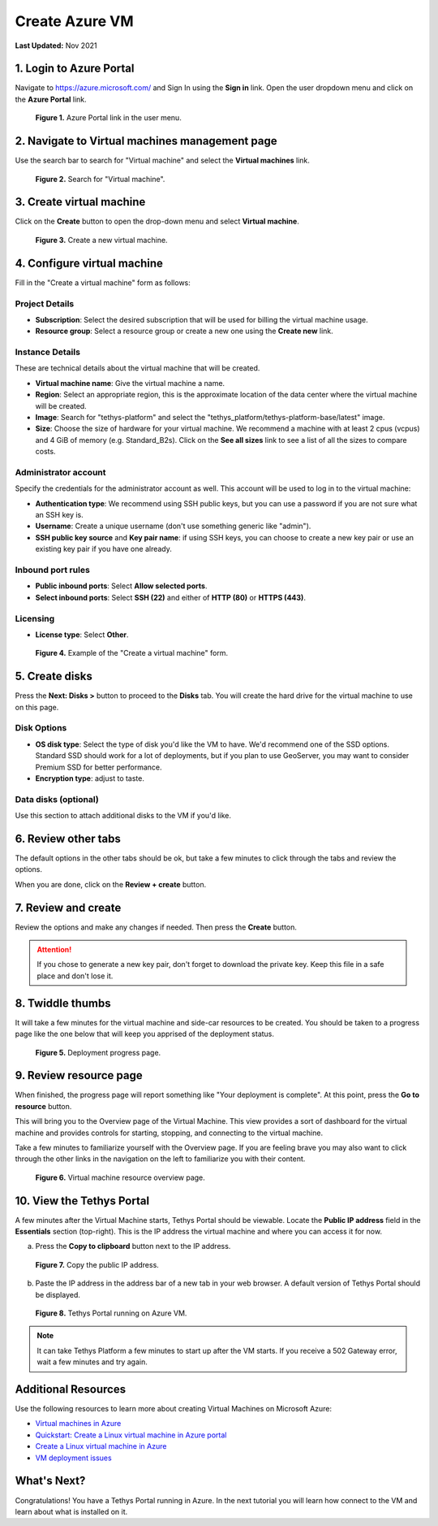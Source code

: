 .. _azure_vm_create:

***************
Create Azure VM
***************

**Last Updated:** Nov 2021

1. Login to Azure Portal
========================

Navigate to https://azure.microsoft.com/ and Sign In using the **Sign in** link. Open the user dropdown menu and click on the **Azure Portal** link.

.. figure:: ../../../../images/production/azure/create--azure-portal.png
    :width: 800px
    :alt: Azure Portal link in the user menu

    **Figure 1.** Azure Portal link in the user menu.

2. Navigate to Virtual machines management page
===============================================

Use the search bar to search for "Virtual machine" and select the **Virtual machines** link.

.. figure:: ../../../../images/production/azure/create--search-virtual-machines.png
    :width: 800px
    :alt: Search for virtual machines

    **Figure 2.** Search for "Virtual machine".

3. Create virtual machine
=========================

Click on the **Create** button to open the drop-down menu and select **Virtual machine**.

.. figure:: ../../../../images/production/azure/create--create-virtual-machine.png
    :width: 800px
    :alt: Create a new virtual machine

    **Figure 3.** Create a new virtual machine.

4. Configure virtual machine
============================

Fill in the "Create a virtual machine" form as follows:

Project Details
---------------

* **Subscription**: Select the desired subscription that will be used for billing the virtual machine usage.
* **Resource group**: Select a resource group or create a new one using the **Create new** link.

Instance Details
----------------

These are technical details about the virtual machine that will be created.

* **Virtual machine name**: Give the virtual machine a name.
* **Region**: Select an appropriate region, this is the approximate location of the data center where the virtual machine will be created.
* **Image**: Search for "tethys-platform" and select the "tethys_platform/tethys-platform-base/latest" image.
* **Size**: Choose the size of hardware for your virtual machine. We recommend a machine with at least 2 cpus (vcpus) and 4 GiB of memory (e.g. Standard_B2s). Click on the **See all sizes** link to see a list of all the sizes to compare costs.

Administrator account
---------------------

Specify the credentials for the administrator account as well. This account will be used to log in to the virtual machine:

* **Authentication type**: We recommend using SSH public keys, but you can use a password if you are not sure what an SSH key is.
* **Username**: Create a unique username (don't use something generic like "admin").
* **SSH public key source** and **Key pair name**: if using SSH keys, you can choose to create a new key pair or use an existing key pair if you have one already.

Inbound port rules
------------------

* **Public inbound ports**: Select **Allow selected ports**.
* **Select inbound ports**: Select **SSH (22)** and either of **HTTP (80)** or **HTTPS (443)**.

Licensing
---------

* **License type**: Select **Other**.

.. figure:: ../../../../images/production/azure/create--create-vm-basics.png
    :width: 800px
    :alt: Example of create a virtual machine form

    **Figure 4.** Example of the "Create a virtual machine" form.

5. Create disks
===============

Press the **Next: Disks >** button to proceed to the **Disks** tab. You will create the hard drive for the virtual machine to use on this page.

Disk Options
------------

* **OS disk type**: Select the type of disk you'd like the VM to have. We'd recommend one of the SSD options. Standard SSD should work for a lot of deployments, but if you plan to use GeoServer, you may want to consider Premium SSD for better performance.
* **Encryption type**: adjust to taste.

Data disks (optional)
---------------------

Use this section to attach additional disks to the VM if you'd like.

6. Review other tabs
====================

The default options in the other tabs should be ok, but take a few minutes to click through the tabs and review the options.

When you are done, click on the **Review + create** button.

7. Review and create
====================

Review the options and make any changes if needed. Then press the **Create** button.

.. attention::

    If you chose to generate a new key pair, don't forget to download the private key. Keep this file in a safe place and don't lose it.

8. Twiddle thumbs
=================

It will take a few minutes for the virtual machine and side-car resources to be created. You should be taken to a progress page like the one below that will keep you apprised of the deployment status.

.. figure:: ../../../../images/production/azure/create--deploy-progress.png
    :width: 800px
    :alt: Virtual machine deployment progress page

    **Figure 5.** Deployment progress page.

9. Review resource page
=======================

When finished, the progress page will report something like "Your deployment is complete". At this point, press the **Go to resource** button.

This will bring you to the Overview page of the Virtual Machine. This view provides a sort of dashboard for the virtual machine and provides controls for starting, stopping, and connecting to the virtual machine.

Take a few minutes to familiarize yourself with the Overview page. If you are feeling brave you may also want to click through the other links in the navigation on the left to familiarize you with their content.

.. figure:: ../../../../images/production/azure/create--virtual-machine-overview.png
    :width: 800px
    :alt: Virtual machine resource overview page

    **Figure 6.** Virtual machine resource overview page.

10. View the Tethys Portal
==========================

A few minutes after the Virtual Machine starts, Tethys Portal should be viewable. Locate the **Public IP address** field in the **Essentials** section (top-right). This is the IP address the virtual machine and where you can access it for now.

a. Press the **Copy to clipboard** button next to the IP address.

.. figure:: ../../../../images/production/azure/create--copy-public-ip.png
    :width: 800px
    :alt: Copy the public IP address

    **Figure 7.** Copy the public IP address.

b. Paste the IP address in the address bar of a new tab in your web browser. A default version of Tethys Portal should be displayed.

.. figure:: ../../../../images/production/azure/create--tethys-portal.png
    :width: 800px
    :alt: Tethys Portal running on Azure VM

    **Figure 8.** Tethys Portal running on Azure VM.

.. note::

    It can take Tethys Platform a few minutes to start up after the VM starts. If you receive a 502 Gateway error, wait a few minutes and try again.

Additional Resources
====================

Use the following resources to learn more about creating Virtual Machines on Microsoft Azure:

* `Virtual machines in Azure <https://docs.microsoft.com/en-us/azure/virtual-machines/>`_
* `Quickstart: Create a Linux virtual machine in Azure portal <https://docs.microsoft.com/en-us/azure/virtual-machines/linux/quick-create-portal>`_
* `Create a Linux virtual machine in Azure <https://docs.microsoft.com/en-us/learn/modules/create-linux-virtual-machine-in-azure/>`_
* `VM deployment issues <https://docs.microsoft.com/en-us/troubleshoot/azure/virtual-machines/welcome-deployment-troubleshooting>`_

What's Next?
============

Congratulations! You have a Tethys Portal running in Azure. In the next tutorial you will learn how connect to the VM and learn about what is installed on it.